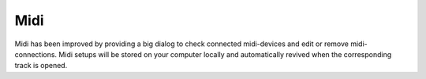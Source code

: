 Midi
====

Midi has been improved by providing a big dialog to check connected
midi-devices and edit or remove midi-connections. Midi setups will be
stored on your computer locally and automatically revived when the
corresponding track is opened.
